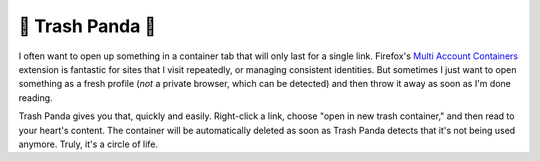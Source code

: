 🦝 Trash Panda 🦝
===================

I often want to open up something in a container tab that will only last for a single link. Firefox's `Multi Account Containers <https://github.com/mozilla/multi-account-containers>`_ extension is fantastic for sites that I visit repeatedly, or managing consistent identities. But sometimes I just want to open something as a fresh profile (*not* a private browser, which can be detected) and then throw it away as soon as I'm done reading.

Trash Panda gives you that, quickly and easily. Right-click a link, choose "open in new trash container," and then read to your heart's content. The container will be automatically deleted as soon as Trash Panda detects that it's not being used anymore. Truly, it's a circle of life.